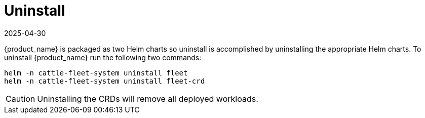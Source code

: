 = Uninstall
:revdate: 2025-04-30
:page-revdate: {revdate}

{product_name} is packaged as two Helm charts so uninstall is accomplished by
uninstalling the appropriate Helm charts. To uninstall {product_name} run the following
two commands:

[,shell]
----
helm -n cattle-fleet-system uninstall fleet
helm -n cattle-fleet-system uninstall fleet-crd
----

[CAUTION]
====
Uninstalling the CRDs will remove all deployed workloads.
====


